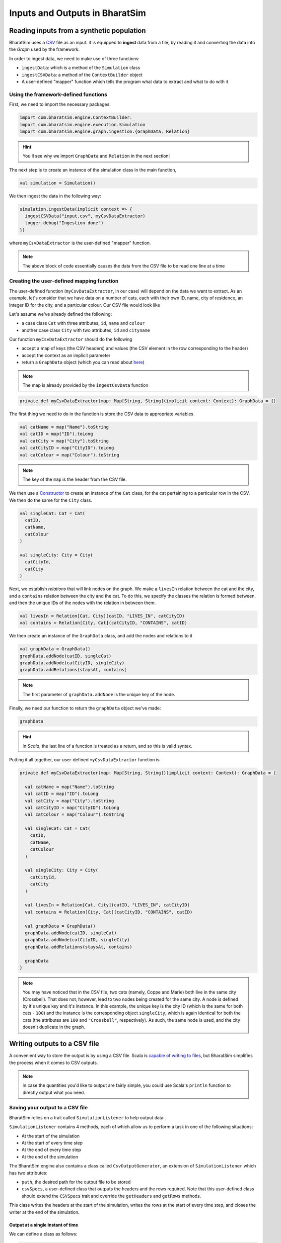 Inputs and Outputs in BharatSim
-------------------------------

Reading inputs from a synthetic population
~~~~~~~~~~~~~~~~~~~~~~~~~~~~~~~~~~~~~~~~~~

BharatSim uses a `CSV <https://en.wikipedia.org/wiki/Comma-separated_values>`_ file as an input. It is equipped to **ingest** data from a file, by reading it and converting the data into the `Graph` used by the framework.

In order to ingest data, we need to make use of three functions:

* ``ingestData``: which is a method of the ``Simulation`` class
* ``ingestCSVData``: a method of the ``ContextBuilder`` object
* A user-defined "mapper" function which tells the program what data to extract and what to do with it

Using the framework-defined functions
^^^^^^^^^^^^^^^^^^^^^^^^^^^^^^^^^^^^^

First, we need to import the necessary packages:

.. code-block:: scala

  import com.bharatsim.engine.ContextBuilder._
  import com.bharatsim.engine.execution.Simulation
  import com.bharatsim.engine.graph.ingestion.{GraphData, Relation}

.. hint:: You'll see why we import ``GraphData`` and ``Relation`` in the next section!

The next step is to create an instance of the simulation class in the main function,

.. code-block:: scala

  val simulation = Simulation()

We then ingest the data in the following way:

.. code-block:: scala

  simulation.ingestData(implicit context => {
    ingestCSVData("input.csv", myCsvDataExtractor)
    logger.debug("Ingestion done")
  })

where ``myCsvDataExtractor`` is the user-defined "mapper" function.

.. note:: The above block of code essentially causes the data from the CSV file to be read one line at a time

Creating the user-defined mapping function
^^^^^^^^^^^^^^^^^^^^^^^^^^^^^^^^^^^^^^^^^^

The user-defined function (``myCsvDataExtractor``, in our case) will depend on the data we want to extract. As an example, let's consider that we have data on a number of cats, each with their own ID, name, city of residence, an integer ID for the city, and a particular colour. Our CSV file would look like

.. csv-table:: input.csv
   :file: _static/csvs/example_input.csv
   :widths: 5, 10, 10, 10, 10
   :header-rows: 1

Let's assume we've already defined the following:

* a case class ``Cat`` with three attributes, ``id``, ``name`` and ``colour``
* another case class ``City`` with two attributes, ``id`` and ``cityname``

Our function ``myCsvDataExtractor`` should do the following

* accept a map of keys (the CSV headers) and values (the CSV element in the row corresponding to the header)
* accept the context as an implicit parameter
* return a ``GraphData`` object (which you can read about `here <#>`_)

.. note:: The map is already provided by the ``ingestCsvData`` function

.. code-block:: scala

  private def myCsvDataExtractor(map: Map[String, String](implicit context: Context): GraphData = {}

The first thing we need to do in the function is store the CSV data to appropriate variables.

.. code-block:: scala

    val catName = map("Name").toString
    val catID = map("ID").toLong
    val catCity = map("City").toString
    val catCityID = map("CityID").toLong
    val catColour = map("Colour").toString

.. note:: The key of the ``map`` is the header from the CSV file.

We then use a `Constructor <https://alvinalexander.com/scala/scala-class-examples-constructors-case-classes-parameters/>`_ to create an instance of the ``Cat`` class, for the cat pertaining to a particular row in the CSV. We then do the same for the ``City`` class.

.. code-block:: scala

    val singleCat: Cat = Cat(
      catID,
      catName,
      catColour
    )

    val singleCity: City = City(
      catCityId,
      catCity
    )

Next, we establish *relations* that will link nodes on the graph. We make a ``livesIn`` relation between the cat and the city, and a ``contains`` relation between the city and the cat. To do this, we specify the classes the relation is formed between, and then the unique IDs of the nodes with the relation in between them.

.. code-block:: scala

    val livesIn = Relation[Cat, City](catID, "LIVES_IN", catCityID)
    val contains = Relation[City, Cat](catCityID, "CONTAINS", catID)

We then create an instance of the ``GraphData`` class, and add the nodes and relations to it

.. code-block:: scala

    val graphData = GraphData()
    graphData.addNode(catID, singleCat)
    graphData.addNode(catCityID, singleCity)
    graphData.addRelations(staysAt, contains)

.. note:: The first parameter of ``graphData.addNode`` is the unique key of the node.

Finally, we need our function to return the ``graphData`` object we've made:

.. code-block:: scala

    graphData

.. hint:: In `Scala`, the last line of a function is treated as a return, and so this is valid syntax.

Putting it all together, our user-defined ``myCsvDataExtractor`` function is

.. code-block:: scala

  private def myCsvDataExtractor(map: Map[String, String])(implicit context: Context): GraphData = {

    val catName = map("Name").toString
    val catID = map("ID").toLong
    val catCity = map("City").toString
    val catCityID = map("CityID").toLong
    val catColour = map("Colour").toString

    val singleCat: Cat = Cat(
      catID,
      catName,
      catColour
    )

    val singleCity: City = City(
      catCityId,
      catCity
    )

    val livesIn = Relation[Cat, City](catID, "LIVES_IN", catCityID)
    val contains = Relation[City, Cat](catCityID, "CONTAINS", catID)

    val graphData = GraphData()
    graphData.addNode(catID, singleCat)
    graphData.addNode(catCityID, singleCity)
    graphData.addRelations(staysAt, contains)

    graphData
  }

.. note:: You may have noticed that in the CSV file, two cats (namely, Coppe and Marie) both live in the same city (Crossbell). That does not, however, lead to two nodes being created for the same city. A node is defined by it's unique key and it's instance. In this example, the unique key is the city ID (which is the same for both cats - ``100``) and the instance is the corresponding object ``singleCity``, which is again identical for both the cats (the attributes are ``100`` and ``"Crossbell"``, respectively). As such, the same node is used, and the city doesn't duplicate in the graph.

Writing outputs to a CSV file
~~~~~~~~~~~~~~~~~~~~~~~~~~~~~

A convenient way to store the output is by using a CSV file. Scala is `capable of writing to files <https://alvinalexander.com/scala/how-to-write-text-files-in-scala-printwriter-filewriter/>`_, but BharatSim simplifies the process when it comes to CSV outputs.

.. note:: In case the quantities you'd like to output are fairly simple, you could use Scala's ``println`` function to directly output what you need.

Saving your output to a CSV file
^^^^^^^^^^^^^^^^^^^^^^^^^^^^^^^^

BharatSim relies on a trait called ``SimulationListener`` to help output data .

``SimulationListener`` contains 4 methods, each of which allow us to perform a task in one of the following situations:

* At the start of the simulation
* At the start of every time step
* At the end of every time step
* At the end of the simulation

The BharatSim engine also contains a class called ``CsvOutputGenerator``, an extension of ``SimulationListener`` which has two attributes:

* ``path``, the desired path for the output file to be stored
* ``csvSpecs``, a user-defined class that outputs the headers and the rows required. Note that this user-defined class should extend the ``CSVSpecs`` trait and override the ``getHeaders`` and ``getRows`` methods.

This class writes the headers at the start of the simulation, writes the rows at the start of every time step, and closes the writer at the end of the simulation.

Output at a single instant of time
__________________________________

We can define a class as follows:

.. code-block:: scala

  import com.bharatsim.engine.Context
  import com.bharatsim.engine.listeners.CSVSpecs

  class MyOutputSpec(context: Context) extends CSVSpecs {
    override def getHeaders: List[String] =
      List(
        "Header1",
        "Header2",
        "Header3"
      )
    override def getRows(): List[List[Any]] = {
      val elementInRow: String = "row" + context.getCurrentStep.toString
      val row = List(
        elementInRow,
        elementInRow,
        elementInRow
      )
      List(row)
    }
  }

Now, we need to create an instance of the ``CsvOutputGenerator`` class that uses ``MyOutputSpec``, and call the required methods. First, we need to import ``CsvOutputGenerator`` into our main class:

.. code-block:: scala

  import com.bharatsim.engine.listeners.CsvOutputGenerator

Next, we add the following code snippet inside ``simulation.defineSimulation`` in the main function:

.. code-block:: scala

  var outputGenerator = new CsvOutputGenerator("src/main/resources/output.csv", new MyOutputSpec(context))
  outputGenerator.onSimulationStart(context)
  outputGenerator.onStepStart(context)
  outputGenerator.onSimulationEnd(context)

.. note:: Calling the ``onStepEnd`` method of the class isn't necessary, as the ``CsvOutputGenerator`` class currently does nothing when it's called.

The output is

.. csv-table:: output.csv
   :file: _static/csvs/single_output.csv
   :widths: 20, 20, 20
   :header-rows: 1


.. hint:: In case you want your outputs generated *after* the simulation is completed, you can place the above 4 lines of code inside ``simulation.onCompleteSimulation``.

You can see a more in-depth example of this in :ref:`Saving location-level information from the simulation`.

Output at every time step
_________________________

If we'd like to investigate the dynamics of the simulation as it evolves with time, we essentially need to call the three methods described above every time step. BharatSim simplifies things with ``SimulationListenerRegistry``, which allows us to **register** the output generator in the simulation (similar to how we registered `agents <#>`_), so that it writes data to the CSV file at every time step.

First, we must import ``CsvOutputGenerator`` and ``SimulationListenerRegistry``

.. code-block:: scala

  import com.bharatsim.engine.listeners.{CsvOutputGenerator, SimulationListenerRegistry}


Next, we register it using the ``register`` method of ``SimulationListenerRegistry``. Note that the following code snippet must go inside ``simulation.defineSimulation`` in the main function.

.. code-block:: scala

  SimulationListenerRegistry.register(
    new CsvOutputGenerator("src/main/resources/output.csv", new myOutputSpec(context))
    )

where ``myCsvSpecs`` is the user-defined class which requires the context as an attribute.

Now, the output is

.. csv-table:: output.csv
   :file: _static/csvs/multiple_output_truncated.csv
   :widths: 20, 20, 20
   :header-rows: 1

and so on, until the tick at which the simulation ends.

.. hint:: Running the above block of code once will cause a file called ``output`` to be created at ``src/main/resources/``. However, running it again will rewrite the contents of the file with the new output. You can get around this by adding the current time to the output as a string. For example,

  .. code-block:: scala

    val currentTime = new Date().getTime

    SimulationListenerRegistry.register(
        new CsvOutputGenerator("src/main/resources/output_" + currentTime + ".csv", new SIROutputSpec(context))
      )

  Note that ``Date().getTime`` returns the time as a `UNIX timestamp <https://en.wikipedia.org/wiki/Unix_time>`_, and so your output will contain a long integer after the underscore.

For a more detailed example of how to output data to a CSV file, please refer to the `Writing your first program <#>`_ section.
